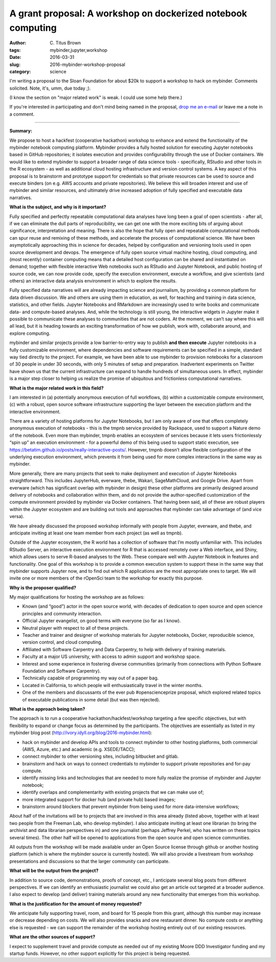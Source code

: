 A grant proposal: A workshop on dockerized notebook computing
#############################################################

:author: C\. Titus Brown
:tags: mybinder,jupyter,workshop
:date: 2016-03-31
:slug: 2016-mybinder-workshop-proposal
:category: science

I'm writing a proposal to the Sloan Foundation for about $20k to support a
workshop to hack on mybinder.  Comments solicited.  Note, it's, umm, due
today ;).

(I know the section on "major related work" is weak. I could use some help
there.)

If you're interested in participating and don't mind being named in
the proposal, `drop me an e-mail <mailto:titus@idyll.org>`__ or leave
me a note in a comment.

----
           
**Summary:**

We propose to host a hackfest (cooperative hackathon) workshop to enhance and extend the functionality of the mybinder notebook computing platform. Mybinder provides a fully hosted solution for executing Jupyter notebooks based in GitHub repositories; it isolates execution and provides configurability through the use of Docker containers. We would like to extend mybinder to support a broader range of data science tools - specifically, RStudio and other tools in the R ecosystem - as well as additional cloud hosting infrastructure and version control systems.  A key aspect of this proposal is to brainstorm and prototype support for credentials so that private resources can be used to source and execute binders (on e.g. AWS accounts and private repositories). We believe this will broaden interest and use of mybinder and similar resources, and ultimately drive increased adoption of fully specified and executable data narratives.

**What is the subject, and why is it important?**

Fully specified and perfectly repeatable computational data analyses have long been a goal of open scientists - after all, if we can eliminate the dull parts of reproducibility, we can get one with the more exciting bits of arguing about significance, interpretation and meaning. There is also the hope that fully open and repeatable computational methods can spur reuse and remixing of these methods, and accelerate the process of computational science. We have been asymptotically approaching this in science for decades, helped by configuration and versioning tools used in open source development and devops.  The emergence of fully open source virtual machine hosting, cloud computing, and (most recently) container computing means that a detailed host configuration can be shared and instantiated on demand; together with flexible interactive Web notebooks such as RStudio and Jupyter Notebook, and public hosting of source code, we can now provide code, specify the execution environment, execute a workflow, and give scientists (and others) an interactive data analysis environment in which to explore the results.

Fully specified data narratives will are already impacting science and journalism, by providing a common platform for data driven discussion. We and others are using them in education, as well, for teaching and training in data science, statistics, and other fields. Jupyter Notebooks and RMarkdown are increasingly used to write books and communicate data- and compute-based analyses. And, while the technology is still young, the interactive widgets in Jupyter make it possible to communicate these analyses to communities that are not coders.  At the moment, we can’t say where this will all lead, but it is heading towards an exciting transformation of how we publish, work with, collaborate around, and explore computing.

mybinder and similar projects provide a low barrier-to-entry way to publish **and then execute** Jupyter notebooks in a fully customizable environment, where dependencies and software requirements can be specified in a simple, standard way tied directly to the project.  For example, we have been able to use mybinder to provision notebooks for a classroom of 30 people in under 30 seconds, with only 5 minutes of setup and preparation.  Inadvertent experiments on Twitter have shown us that the current infrastructure can expand to handle hundreds of simultaneous users.  In effect, mybinder is a major step closer to helping us realize the promise of ubiquitous and frictionless computational narratives.

**What is the major related work in this field?**

I am  interested in (a) potentially anonymous execution of full workflows, (b) within a customizable compute environment, (c) with a robust, open source software infrastructure supporting the layer between the execution platform and the interactive environment.

There are a variety of hosting platforms for Jupyter Notebooks, but I am only aware of one that offers completely anonymous execution of notebooks - this is the tmpnb service provided by Rackspace, used to support a Nature demo of the notebook. Even more than mybinder, tmpnb enables an ecosystem of services because it lets users frictionlessly “spin up” an execution environment - for a powerful demo of this being used to support static execution, see https://betatim.github.io/posts/really-interactive-posts/. However, tmpnb doesn’t allow flexible configuration of the underlying execution environment, which prevents it from being used for more complex interactions in the same way as mybinder.

More generally, there are many projects that seek to make deployment and execution of Jupyter Notebooks straightforward. This includes JupyterHub, everware, thebe, Wakari, SageMathCloud, and Google Drive.  Apart from everware (which has significant overlap with mybinder in design) these other platforms are primarily designed around delivery of notebooks and collaboration within them, and do not provide the author-specified customization of the compute environment provided by mybinder via Docker containers.  That having been said, all of these are robust players within the Jupyter ecosystem and are building out tools and approaches that mybinder can take advantage of (and vice versa).

We have already discussed the proposed workshop informally with people from Jupyter, everware, and thebe, and anticipate inviting at least one team member from each project (as well as tmpnb).

Outside of the Jupyter ecosystem, the R world has a collection of software that I’m mostly unfamiliar with. This includes RStudio Server, an interactive execution environment for R that is accessed remotely over a Web interface, and Shiny, which allows users to serve R-based analyses to the Web. These compare well with Jupyter Notebook in features and functionality.  One goal of this workshop is to provide a common execution system to support these in the same way that mybinder supports Jupyter now, and to find out which R applications are the most appropriate ones to target. We will invite one or more members of the rOpenSci team to the workshop for exactly this purpose.

**Why is the proposer qualified?**

My major qualifications for hosting the workshop are as follows:

- Known (and “good”) actor in the open source world, with decades of dedication to open source and open science principles and community interaction.
- Official Jupyter evangelist, on good terms with everyone (so far as I know).
- Neutral player with respect to all of these projects.
- Teacher and trainer and designer of workshop materials for Jupyter notebooks, Docker, reproducible science, version control, and cloud computing.
- Affiliated with Software Carpentry and Data Carpentry, to help with delivery of training materials.
- Faculty at a major US university, with access to admin support and workshop space.
- Interest and some experience in fostering diverse communities (primarily from connections with Python Software Foundation and Software Carpentry).
- Technically capable of programming my way out of a paper bag.
- Located in California, to which people will enthusiastically travel in the winter months.
- One of the members and discussants of the ever pub #openscienceprize proposal, which explored related topics of executable publications in some detail (but was then rejected).

**What is the approach being taken?**

The approach is to run a cooperative hackathon/hackfest/workshop targeting a few specific objectives, but with flexibility to expand or change focus as determined by the participants.  The objectives are essentially as listed in my mybinder blog post (http://ivory.idyll.org/blog/2016-mybinder.html):

- hack on mybinder and develop APIs and tools to connect mybinder to other hosting platforms, both commercial (AWS, Azure, etc.) and academic (e.g. XSEDE/TACC);
- connect mybinder to other versioning sites, including bitbucket and gitlab.
- brainstorm and hack on ways to connect credentials to mybinder to support private repositories and for-pay compute.
- identify missing links and technologies that are needed to more fully realize the promise of mybinder and Jupyter notebook;
- identify overlaps and complementarity with existing projects that we can make use of;
- more integrated support for docker hub (and private hub) based images;
- brainstorm around blockers that prevent mybinder from being used for more data-intensive workflows;

About half of the invitations will be to projects that are involved in this area already (listed above, together with at least two people from the Freeman Lab, who develop mybinder). I also anticipate inviting at least one librarian (to bring the archivist and data librarian perspectives in) and one journalist (perhaps Jeffrey Perkel, who has written on these topics several times). The other half will be opened to applications from the open source and open science communities.

All outputs from the workshop will be made available under an Open Source license through github or another hosting platform (which is where the mybinder source is currently hosted). We will also provide a livestream from workshop presentations and discussions so that the larger community can participate.

**What will be the output from the project?**

In addition to source code, demonstrations, proofs of concept, etc., I anticipate several blog posts from different perspectives.  If we can identify an enthusiastic journalist we could also get an article out targeted at a broader audience. I also expect to develop (and deliver) training materials around any new functionality that emerges from this workshop.

**What is the justification for the amount of money requested?**

We anticipate fully supporting travel, room, and board for 15 people from this grant, although this number may increase or decrease depending on costs. We will also provides snacks and one restaurant dinner.  No compute costs or anything else is requested - we can support the remainder of the workshop hosting entirely out of our existing resources.

**What are the other sources of support?**

I expect to supplement travel and provide compute as needed out of my existing Moore DDD Investigator funding and my startup funds. However, no other support explicitly for this project is being requested.
